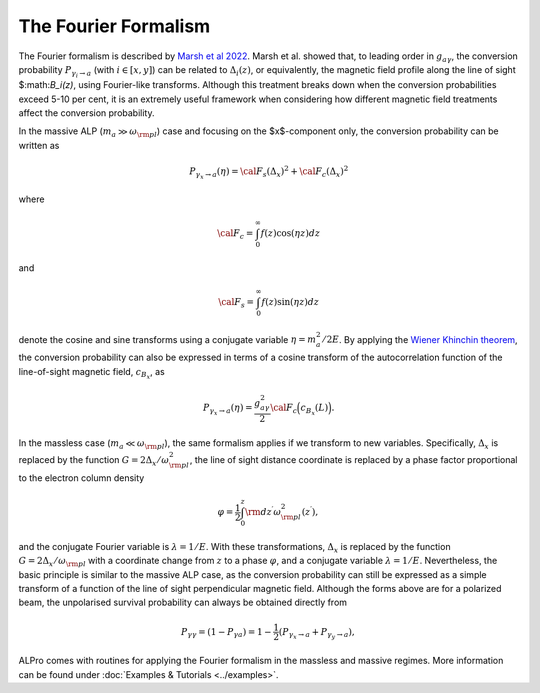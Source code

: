 The Fourier Formalism
--------------------------------------

The Fourier formalism is described by `Marsh et al 2022 <https://ui.adsabs.harvard.edu/abs/2021arXiv210708040M/abstract>`_. 
Marsh et al. showed that, to leading order in :math:`g_{a\gamma}`, the conversion probability :math:`P_{\gamma_i\to a}` (with :math:`i\in [x,y]`) can be related to :math:`\Delta_i(z)`, or equivalently, the magnetic field profile along the line of sight $:math:`B_i(z)`, using Fourier-like transforms. Although this treatment breaks down when the conversion probabilities exceed 5-10 per cent, it is an extremely useful framework when considering how different magnetic field treatments affect the conversion probability. 

In the massive ALP (:math:`m_a \gg \omega_{\rm pl}`) case and focusing on the $x$-component only, the conversion probability can be written as 

.. math::

	P_{\gamma_x \to a}(\eta) = {\cal F}_s( \Delta_{x})^2 + {\cal F}_c( \Delta_{x})^2 

where 

.. math::

	{\cal F}_c = \int^\infty_0 f(z) \cos(\eta z) dz

and 

.. math::

	{\cal F}_s = \int^\infty_0 f(z) \sin(\eta z) dz

denote the cosine and sine transforms using a conjugate variable :math:`\eta=m_a^2/2E`. By applying the `Wiener Khinchin theorem <https://en.wikipedia.org/wiki/Wiener%E2%80%93Khinchin_theorem>`_, the conversion probability can also be expressed in terms of a cosine transform of the autocorrelation function of the line-of-sight magnetic field, :math:`c_{B_x}`, as 

.. math::

	P_{\gamma_x \to a}(\eta) = \frac{g_{a\gamma}^2}{2} {\cal F}_c \Big( c_{B_x}(L)\Big).

In the massless case (:math:`m_a \ll \omega_{\rm pl}`), the same formalism applies if we transform to new variables.  Specifically, :math:`\Delta_x` is replaced by the function :math:`G=2 \Delta_x/\omega_{\rm pl}^2`, the line of sight distance coordinate is replaced by a phase factor proportional to the electron column density

.. math::

    \varphi=\frac{1}{2}\int_0^z{\rm d}z^\prime\omega_{\rm pl}^2(z^\prime),

and the conjugate Fourier variable is :math:`\lambda=1/E`. With these transformations,
:math:`\Delta_x` is replaced by the function :math:`G=2 \Delta_x/\omega_{\rm pl}` with a coordinate change from :math:`z` to a phase :math:`\varphi`, and a conjugate variable  :math:`\lambda=1/E`. Nevertheless, the basic principle is similar to the massive ALP case, as the conversion probability can still be expressed as a simple transform of a function of the line of sight perpendicular magnetic field. Although the forms above are for a polarized beam, the unpolarised survival probability can always be obtained directly from 

.. math::

	P_{\gamma\gamma} = (1 - P_{\gamma a}) = 1 - \frac{1}{2} \left( P_{\gamma_{x}\rightarrow a} + P_{\gamma_{y}\rightarrow a} \right),

ALPro comes with routines for applying the Fourier formalism in the massless and massive regimes. More information can be found under :doc:`Examples & Tutorials <../examples>`.  